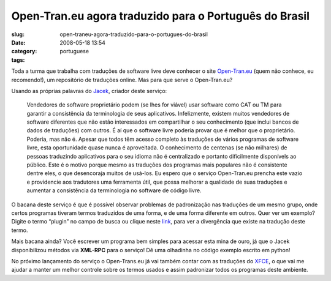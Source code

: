 Open-Tran.eu agora traduzido para o Português do Brasil
########################################################
:slug: open-traneu-agora-traduzido-para-o-portugues-do-brasil
:date: 2008-05-18 13:54
:category:
:tags: portuguese

Toda a turma que trabalha com traduções de software livre deve conhecer
o site `Open-Tran.eu <http://pt_br.open-tran.eu/>`__ (quem não conhece,
eu recomendo!), um repositório de traduções online. Mas para que serve o
Open-Tran.eu?

Usando as próprias palavras do `Jacek <http://sliwerski.net/>`__,
criador deste serviço:

    Vendedores de software proprietário podem (se lhes for viável) usar
    software como CAT ou TM para garantir a consistência da terminologia
    de seus aplicativos. Infelizmente, existem muitos vendedores de
    software diferentes que não estão interessados em compartilhar o seu
    conhecimento (que inclui bancos de dados de traduções) com outros. É
    aí que o software livre poderia provar que é melhor que o
    proprietário. Poderia, mas não é. Apesar que todos têm acesso
    completo às traduções de vários programas de software livre, esta
    oportunidade quase nunca é aproveitada. O conhecimento de centenas
    (se não milhares) de pessoas traduzindo aplicativos para o seu
    idioma não é centralizado e portanto dificilmente disponívels ao
    público. Este é o motivo porque mesmo as traduções dos programas
    mais populares não é consistente dentre eles, o que desencoraja
    muitos de usá-los. Eu espero que o serviço Open-Tran.eu prencha este
    vazio e providencie aos tradutores uma ferramenta útil, que possa
    melhorar a qualidade de suas traduções e aumentar a consistência da
    terminologia no software de código livre.

O bacana deste serviço é que é possível observar problemas de
padronização nas traduções de um mesmo grupo, onde certos programas
tiveram termos traduzidos de uma forma, e de uma forma diferente em
outros. Quer ver um exemplo? Digite o termo “plugin” no campo de busca
ou clique neste `link <http://pt_br.open-tran.eu/suggest/plugin>`__,
para ver a divergência que existe na tradução deste termo.

Mais bacana ainda? Você escrever um programa bem simples para acessar
esta mina de ouro, já que o Jacek disponibilizou métodos via **XML-RPC**
para o serviço! Dê uma olhadinha no código exemplo escrito em python!

No próximo lançamento do serviço o Open-Trans.eu já vai também contar
com as traduções do `XFCE <http://www.xfce.org>`__, o que vai me ajudar
a manter um melhor controle sobre os termos usados e assim padronizar
todos os programas deste ambiente.
